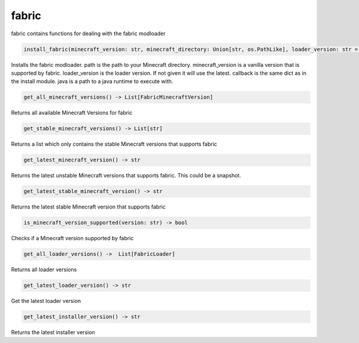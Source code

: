 fabric
==========================
fabric contains functions for dealing with the fabric modloader

.. code:: python

    install_fabric(minecraft_version: str, minecraft_directory: Union[str, os.PathLike], loader_version: str = None, callback: Optional[CallbackDict] = None, java: str = None) -> None

Installs the fabric modloader. path is the path to your Minecraft directory. minecraft_version is a vanilla version that is supported by fabric. loader_version is the loader version. If not given it will use the latest. callback is the same dict as in the install module. java is a path to a java runtime to execute with.

.. code:: python

    get_all_minecraft_versions() -> List[FabricMinecraftVersion]

Returns all available Minecraft Versions for fabric

.. code:: python

    get_stable_minecraft_versions() -> List[str]

Returns a list which only contains the stable Minecraft versions that supports fabric

.. code:: python

    get_latest_minecraft_version() -> str

Returns the latest unstable Minecraft versions that supports fabric. This could be a snapshot.

.. code:: python

    get_latest_stable_minecraft_version() -> str

Returns the latest stable Minecraft version that supports fabric

.. code:: python

    is_minecraft_version_supported(version: str) -> bool

Checks if a Minecraft version supported by fabric

.. code:: python

    get_all_loader_versions() ->  List[FabricLoader]

Returns all loader versions

.. code:: python

    get_latest_loader_version() -> str

Get the latest loader version

.. code:: python

    get_latest_installer_version() -> str

Returns the latest installer version
